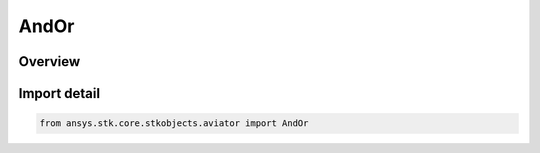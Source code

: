AndOr
=====

.. py:class:: ansys.stk.core.stkobjects.aviator.AndOr

   IntEnum


.. py:currentmodule:: AndOr

Overview
--------

.. tab-set::

    .. tab-item:: Members
        
        .. list-table::
            :header-rows: 0
            :widths: auto

            * - :py:attr:`~AND`
              - And option.

            * - :py:attr:`~OR`
              - Or option.


Import detail
-------------

.. code-block:: python

    from ansys.stk.core.stkobjects.aviator import AndOr


